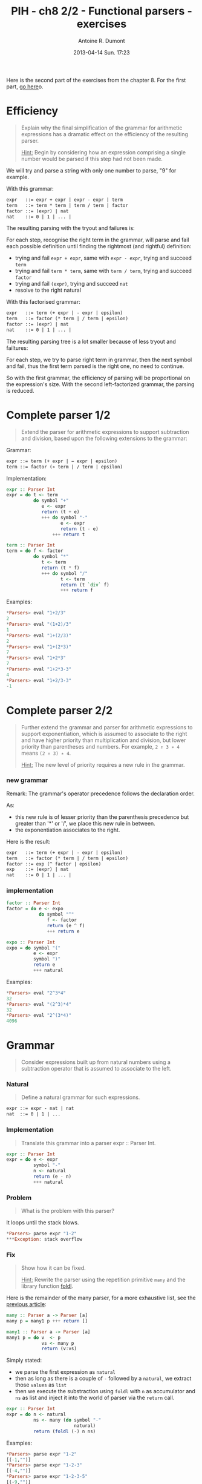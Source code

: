 #+DATE: 2013-04-14 Sun. 17:23
#+LAYOUT: post
#+TITLE: PIH - ch8 2/2 - Functional parsers - exercises
#+AUTHOR: Antoine R. Dumont
#+OPTIONS:
#+CATEGORIES: haskell, exercises, functional-programming, parsers
#+DESCRIPTION: Learning haskell and solving problems using reasoning and 'repl'ing
#+STARTUP: indent
#+STARTUP: hidestars odd

Here is the second part of the exercises from the chapter 8.
For the first part, [[http://ardumont.github.io/chapter8-1of2][go here]]o.

* Efficiency
#+begin_quote
Explain why the final simplification of the grammar for arithmetic expressions has a dramatic effect on the efficiency of the resulting parser.

_Hint:_ Begin by considering how an expression comprising a single number would be parsed if this step had not been made.
#+end_quote

We will try and parse a string with only one number to parse, "9" for example.

With this grammar:
#+begin_src txt
expr   ::= expr + expr | expr - expr | term
term   ::= term * term | term / term | factor
factor ::= (expr) | nat
nat    ::= 0 | 1 | ... |
#+end_src

The resulting parsing with the tryout and failures is:

#+ATTR_HTML: :width 250px
[[../img/programming-in-haskell/ch8-ex5-1.jpg]]

For each step, recognise the right term in the grammar, will parse and fail each possible definition until finding the rightmost (and rightful) definition:
- trying and fail =expr + expr=, same with =expr - expr=, trying and succeed =term=
- trying and fail =term * term=, same with =term / term=, trying and succeed =factor=
- trying and fail =(expr)=, trying and succeed =nat=
- resolve to the right natural

With this factorised grammar:
#+begin_src txt
expr   ::= term (+ expr | - expr | epsilon)
term   ::= factor (* term | / term | epsilon)
factor ::= (expr) | nat
nat    ::= 0 | 1 | ... |
#+end_src

The resulting parsing tree is a lot smaller because of less tryout and failtures:

#+ATTR_HTML: :width 250px
[[../img/programming-in-haskell/ch8-ex5-2.jpg]]

For each step, we try to parse right term in grammar, then the next symbol and fail, thus the first term parsed is the right one, no need to continue.

So with the first grammar, the efficiency of parsing will be proportional on the expression's size.
With the second left-factorized grammar, the parsing is reduced.

* Complete parser 1/2
#+begin_quote
Extend the parser for arithmetic expressions to support subtraction and division, based upon the following extensions to the grammar:
#+end_quote

Grammar:
#+begin_src txt
expr ::= term (+ expr | − expr | epsilon)
term ::= factor (∗ term | / term | epsilon)
#+end_src

Implementation:
#+begin_src haskell
expr :: Parser Int
expr = do t <- term
          do symbol "+"
             e <- expr
             return (t + e)
             +++ do symbol "-"
                    e <- expr
                    return (t - e)
                 +++ return t

term :: Parser Int
term = do f <- factor
          do symbol "*"
             t <- term
             return (t * f)
             +++ do symbol "/"
                    t <- term
                    return (t `div` f)
                    +++ return f
#+end_src

Examples:
#+begin_src haskell
*Parsers> eval "1+2/3"
2
*Parsers> eval "(1+2)/3"
1
*Parsers> eval "1+(2/3)"
2
*Parsers> eval "1+(2*3)"
7
*Parsers> eval "1+2*3"
7
*Parsers> eval "1+2*3-3"
4
*Parsers> eval "1+2/3-3"
-1
#+end_src

* Complete parser 2/2
#+begin_quote
Further extend the grammar and parser for arithmetic expressions to support exponentiation, which is assumed to associate to the right and have higher priority than multiplication and division, but lower priority than parentheses and numbers.
For example, =2 ↑ 3 ∗ 4= means =(2 ↑ 3) ∗ 4=.

_Hint:_ The new level of priority requires a new rule in the grammar.
#+end_quote

*** new grammar

Remark: The grammar's operator precedence follows the declaration order.

As:
- this new rule is of lesser priority than the parenthesis precedence but greater than '*' or '/', we place this new rule in between.
- the exponentiation associates to the right.

Here is the result:
#+begin_src txt
expr   ::= term (+ expr | - expr | epsilon)
term   ::= factor (* term | / term | epsilon)
factor ::= exp (^ factor | epsilon)
exp    ::= (expr) | nat
nat    ::= 0 | 1 | ... |
#+end_src

*** implementation

#+begin_src haskell
factor :: Parser Int
factor = do e <- expo
            do symbol "^"
               f <- factor
               return (e ^ f)
               +++ return e

expo :: Parser Int
expo = do symbol "("
          e <- expr
          symbol ")"
          return e
          +++ natural
#+end_src

Examples:
#+begin_src haskell
*Parsers> eval "2^3*4"
32
*Parsers> eval "(2^3)*4"
32
*Parsers> eval "2^(3*4)"
4096
#+end_src

* Grammar
#+begin_quote
Consider expressions built up from natural numbers using a subtraction operator that is assumed to associate to the left.
#+end_quote

*** Natural
#+begin_quote
Define a natural grammar for such expressions.
#+end_quote

#+begin_src txt
expr ::= expr - nat | nat
nat  ::= 0 | 1 | ...
#+end_src

*** Implementation
#+begin_quote
Translate this grammar into a parser expr :: Parser Int.
#+end_quote

#+begin_src haskell
expr :: Parser Int
expr = do e <- expr
          symbol "-"
          n <- natural
          return (e - n)
          +++ natural
#+end_src

*** Problem
#+begin_quote
What is the problem with this parser?
#+end_quote

It loops until the stack blows.

#+begin_src haskell
*Parsers> parse expr "1-2"
***Exception: stack overflow
#+end_src

*** Fix
#+begin_quote
Show how it can be fixed.

_Hint:_ Rewrite the parser using the repetition primitive =many= and the library function [[http://hackage.haskell.org/packages/archive/base/latest/doc/html/Prelude.html#v:foldl][foldl]].
#+end_quote

Here is the remainder of the many parser, for a more exhaustive list, see the [[http://ardumont.github.io/chapter8-1of2][previous article]]:
#+begin_src haskell
many :: Parser a -> Parser [a]
many p = many1 p +++ return []

many1 :: Parser a -> Parser [a]
many1 p = do v  <- p
             vs <- many p
             return (v:vs)
#+end_src

Simply stated:
- we parse the first expression as =natural=
- then as long as there is a couple of =-= followed by a =natural=, we extract those =values= as =list=
- then we execute the substraction using =foldl= with =n= as accumulator and =ns= as list and inject it into the world of parser via the =return= call.

#+begin_src haskell
expr :: Parser Int
expr = do n <- natural
          ns <- many (do symbol "-"
                         natural)
          return (foldl (-) n ns)
#+end_src

Examples:
#+begin_src haskell
*Parsers> parse expr "1-2"
[(-1,"")]
*Parsers> parse expr "1-2-3"
[(-4,"")]
*Parsers> parse expr "1-2-3-5"
[(-9,"")]
*Parsers> parse expr "1-2-3-506"
[(-510,"")]
#+end_src

